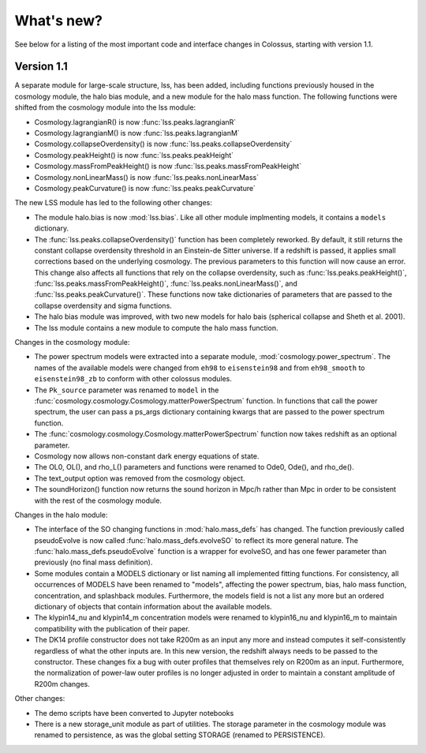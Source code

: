 ===========
What's new?
===========

See below for a listing of the most important code and interface changes in Colossus, starting 
with version 1.1.

***********
Version 1.1
***********

A separate module for large-scale structure, lss, has been added, including functions previously
housed in the cosmology module, the halo bias module, and a new module for the halo mass function.
The following functions were shifted from the cosmology module into the lss module:

* Cosmology.lagrangianR() is now :func:`lss.peaks.lagrangianR`
* Cosmology.lagrangianM() is now :func:`lss.peaks.lagrangianM`
* Cosmology.collapseOverdensity() is now :func:`lss.peaks.collapseOverdensity`
* Cosmology.peakHeight() is now :func:`lss.peaks.peakHeight`
* Cosmology.massFromPeakHeight() is now :func:`lss.peaks.massFromPeakHeight`
* Cosmology.nonLinearMass() is now :func:`lss.peaks.nonLinearMass`
* Cosmology.peakCurvature() is now :func:`lss.peaks.peakCurvature`

The new LSS module has led to the following other changes:

* The module halo.bias is now :mod:`lss.bias`. Like all other module implmenting models, it 
  contains a ``models`` dictionary.
* The :func:`lss.peaks.collapseOverdensity()` function has been completely reworked. By default, it 
  still returns the constant collapse overdensity threshold in an Einstein-de Sitter universe. If a 
  redshift is passed, it applies small corrections based on the underlying cosmology. The previous 
  parameters to this function will now cause an error. This change also affects all functions that
  rely on the collapse overdensity, such as :func:`lss.peaks.peakHeight()`, 
  :func:`lss.peaks.massFromPeakHeight()`, :func:`lss.peaks.nonLinearMass()`, and 
  :func:`lss.peaks.peakCurvature()`. These functions now take dictionaries of parameters that are 
  passed to the collapse overdensity and sigma functions.
* The halo bias module was improved, with two new models for halo bais (spherical collapse and
  Sheth et al. 2001).
* The lss module contains a new module to compute the halo mass function.

Changes in the cosmology module:

* The power spectrum models were extracted into a separate module, :mod:`cosmology.power_spectrum`.
  The names of the available models were changed from ``eh98`` to ``eisenstein98`` and from 
  ``eh98_smooth`` to ``eisenstein98_zb`` to conform with other colossus modules.
* The ``Pk_source`` parameter was renamed to ``model`` in the :func:`cosmology.cosmology.Cosmology.matterPowerSpectrum`
  function. In functions that call the power spectrum, the user can pass a ps_args dictionary
  containing kwargs that are passed to the power spectrum function.
* The :func:`cosmology.cosmology.Cosmology.matterPowerSpectrum` function now takes redshift as
  an optional parameter.
* Cosmology now allows non-constant dark energy equations of state. 
* The OL0, OL(), and rho_L() parameters and functions were renamed to Ode0, Ode(), and rho_de().
* The text_output option was removed from the cosmology object.
* The soundHorizon() function now returns the sound horizon in Mpc/h rather than Mpc in order
  to be consistent with the rest of the cosmology module.

Changes in the halo module: 

* The interface of the SO changing functions in :mod:`halo.mass_defs` has changed. The function
  previously called pseudoEvolve is now called :func:`halo.mass_defs.evolveSO` to reflect its more
  general nature. The :func:`halo.mass_defs.pseudoEvolve` function is a wrapper for evolveSO, and
  has one fewer parameter than previously (no final mass definition).
* Some modules contain a MODELS dictionary or list naming all implemented fitting functions. For
  consistency, all occurrences of MODELS have been renamed to "models", affecting the power 
  spectrum, bias, halo mass function, concentration, and splashback modules. Furthermore, the 
  models field is not a list any more but an ordered dictionary of objects that contain information 
  about the available models. 
* The klypin14_nu and klypin14_m concentration models were renamed to klypin16_nu and klypin16_m
  to maintain compatibility with the publication of their paper.
* The DK14 profile constructor does not take R200m as an input any more and instead computes it
  self-consistently regardless of what the other inputs are. In this new version, the redshift 
  always needs to be passed to the constructor. These changes fix a bug with outer profiles
  that themselves rely on R200m as an input. Furthermore, the normalization of power-law outer
  profiles is no longer adjusted in order to maintain a constant amplitude of R200m changes.

Other changes:

* The demo scripts have been converted to Jupyter notebooks
* There is a new storage_unit module as part of utilities. The storage parameter in the cosmology
  module was renamed to persistence, as was the global setting STORAGE (renamed to PERSISTENCE).
